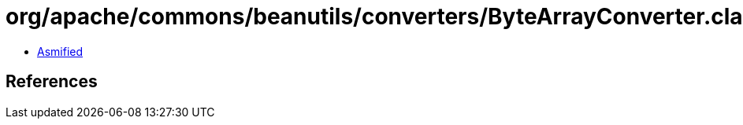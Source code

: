 = org/apache/commons/beanutils/converters/ByteArrayConverter.class

 - link:ByteArrayConverter-asmified.java[Asmified]

== References

